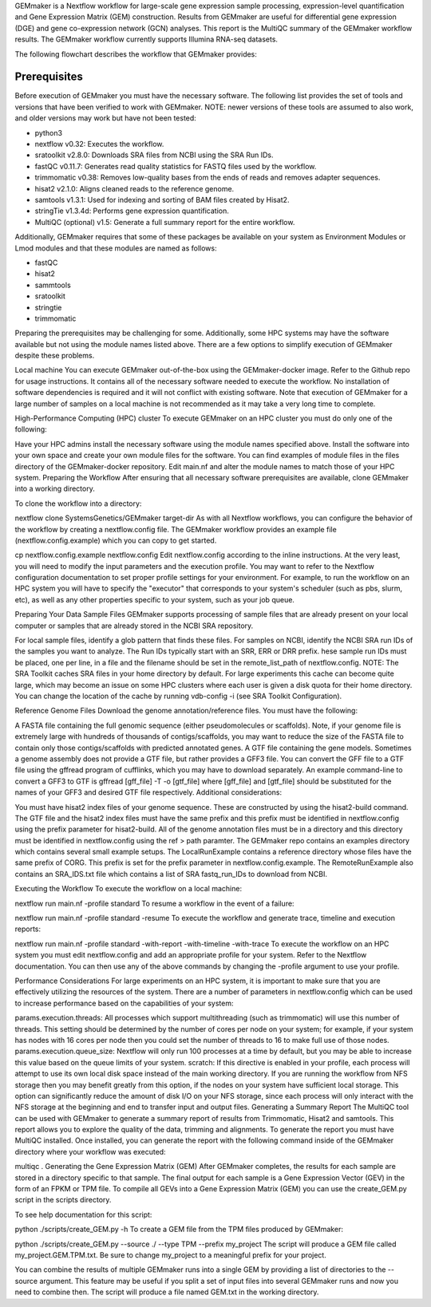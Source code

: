 GEMmaker is a Nextflow workflow for large-scale gene expression sample processing, expression-level quantification and Gene Expression Matrix (GEM) construction. Results from GEMmaker are useful for differential gene expression (DGE) and gene co-expression network (GCN) analyses. This report is the MultiQC summary of the GEMmaker workflow results. The GEMmaker workflow currently supports Illumina RNA-seq datasets.

The following flowchart describes the workflow that GEMmaker provides:

Prerequisites
-------------
Before execution of GEMmaker you must have the necessary software. The following list provides the set of tools and versions that have been verified to work with GEMmaker. NOTE: newer versions of these tools are assumed to also work, and older versions may work but have not been tested:

- python3
- nextflow v0.32: Executes the workflow.
- sratoolkit v2.8.0: Downloads SRA files from NCBI using the SRA Run IDs.
- fastQC v0.11.7: Generates read quality statistics for FASTQ files used by the workflow.
- trimmomatic v0.38: Removes low-quality bases from the ends of reads and removes adapter sequences.
- hisat2 v2.1.0: Aligns cleaned reads to the reference genome.
- samtools v1.3.1: Used for indexing and sorting of BAM files created by Hisat2.
- stringTie v1.3.4d: Performs gene expression quantification.
- MultiQC (optional) v1.5: Generate a full summary report for the entire workflow.

Additionally, GEMmaker requires that some of these packages be available on your system as Environment Modules or Lmod modules and that these modules are named as follows:

- fastQC
- hisat2
- sammtools
- sratoolkit
- stringtie
- trimmomatic

Preparing the prerequisites may be challenging for some. Additionally, some HPC systems may have the software available but not using the module names listed above. There are a few options to simplify execution of GEMmaker despite these problems.

Local machine
You can execute GEMmaker out-of-the-box using the GEMmaker-docker image. Refer to the Github repo for usage instructions. It contains all of the necessary software needed to execute the workflow. No installation of software dependencies is required and it will not conflict with existing software. Note that execution of GEMmaker for a large number of samples on a local machine is not recommended as it may take a very long time to complete.

High-Performance Computing (HPC) cluster
To execute GEMmaker on an HPC cluster you must do only one of the following:

Have your HPC admins install the necessary software using the module names specified above.
Install the software into your own space and create your own module files for the software. You can find examples of module files in the files directory of the GEMmaker-docker repository.
Edit main.nf and alter the module names to match those of your HPC system.
Preparing the Workflow
After ensuring that all necessary software prerequisites are available, clone GEMmaker into a working directory.

To clone the workflow into a directory:

nextflow clone SystemsGenetics/GEMmaker target-dir
As with all Nextflow workflows, you can configure the behavior of the workflow by creating a nextflow.config file. The GEMmaker workflow provides an example file (nextflow.config.example) which you can copy to get started.

cp nextflow.config.example nextflow.config
Edit nextflow.config according to the inline instructions. At the very least, you will need to modify the input parameters and the execution profile. You may want to refer to the Nextflow configuration documentation to set proper profile settings for your environment. For example, to run the workflow on an HPC system you will have to specify the "executor" that corresponds to your system's scheduler (such as pbs, slurm, etc), as well as any other properties specific to your system, such as your job queue.

Preparing Your Data
Sample Files
GEMmaker supports processing of sample files that are already present on your local computer or samples that are already stored in the NCBI SRA repository.

For local sample files, identify a glob pattern that finds these files.
For samples on NCBI, identify the NCBI SRA run IDs of the samples you want to analyze. The Run IDs typically start with an SRR, ERR or DRR prefix. hese sample run IDs must be placed, one per line, in a file and the filename should be set in the remote_list_path of nextflow.config.
NOTE: The SRA Toolkit caches SRA files in your home directory by default. For large experiments this cache can become quite large, which may become an issue on some HPC clusters where each user is given a disk quota for their home directory. You can change the location of the cache by running vdb-config -i (see SRA Toolkit Configuration).

Reference Genome Files
Download the genome annotation/reference files. You must have the following:

A FASTA file containing the full genomic sequence (either pseudomolecules or scaffolds). Note, if your genome file is extremely large with hundreds of thousands of contigs/scaffolds, you may want to reduce the size of the FASTA file to contain only those contigs/scaffolds with predicted annotated genes.
A GTF file containing the gene models. Sometimes a genome assembly does not provide a GTF file, but rather provides a GFF3 file. You can convert the GFF file to a GTF file using the gffread program of cufflinks, which you may have to download separately. An example command-line to convert a GFF3 to GTF is gffread [gff_file] -T -o [gtf_file] where [gff_file] and [gtf_file] should be substituted for the names of your GFF3 and desired GTF file respectively.
Additional considerations:

You must have hisat2 index files of your genome sequence. These are constructed by using the hisat2-build command.
The GTF file and the hisat2 index files must have the same prefix and this prefix must be identified in nextflow.config using the prefix parameter for hisat2-build.
All of the genome annotation files must be in a directory and this directory must be identified in nextflow.config using the ref > path paramter.
The GEMmaker repo contains an examples directory which contains several small example setups. The LocalRunExample contains a reference directory whose files have the same prefix of CORG. This prefix is set for the prefix parameter in nextflow.config.example. The RemoteRunExample also contains an SRA_IDS.txt file which contains a list of SRA fastq_run_IDs to download from NCBI.

Executing the Workflow
To execute the workflow on a local machine:

nextflow run main.nf -profile standard
To resume a workflow in the event of a failure:

nextflow run main.nf -profile standard -resume
To execute the workflow and generate trace, timeline and execution reports:

nextflow run main.nf -profile standard -with-report -with-timeline -with-trace
To execute the workflow on an HPC system you must edit nextflow.config and add an appropriate profile for your system. Refer to the Nextflow documentation. You can then use any of the above commands by changing the -profile argument to use your profile.

Performance Considerations
For large experiments on an HPC system, it is important to make sure that you are effectively utilizing the resources of the system. There are a number of parameters in nextflow.config which can be used to increase performance based on the capabilities of your system:

params.execution.threads: All processes which support multithreading (such as trimmomatic) will use this number of threads. This setting should be determined by the number of cores per node on your system; for example, if your system has nodes with 16 cores per node then you could set the number of threads to 16 to make full use of those nodes.
params.execution.queue_size: Nextflow will only run 100 processes at a time by default, but you may be able to increase this value based on the queue limits of your system.
scratch: If this directive is enabled in your profile, each process will attempt to use its own local disk space instead of the main working directory. If you are running the workflow from NFS storage then you may benefit greatly from this option, if the nodes on your system have sufficient local storage. This option can significantly reduce the amount of disk I/O on your NFS storage, since each process will only interact with the NFS storage at the beginning and end to transfer input and output files.
Generating a Summary Report
The MultiQC tool can be used with GEMmaker to generate a summary report of results from Trimmomatic, Hisat2 and samtools. This report allows you to explore the quality of the data, trimming and alignments. To generate the report you must have MultiQC installed. Once installed, you can generate the report with the following command inside of the GEMmaker directory where your workflow was executed:

multiqc .
Generating the Gene Expression Matrix (GEM)
After GEMmaker completes, the results for each sample are stored in a directory specific to that sample. The final output for each sample is a Gene Expression Vector (GEV) in the form of an FPKM or TPM file. To compile all GEVs into a Gene Expression Matrix (GEM) you can use the create_GEM.py script in the scripts directory.

To see help documentation for this script:

python ./scripts/create_GEM.py -h
To create a GEM file from the TPM files produced by GEMmaker:

python ./scripts/create_GEM.py --source ./ --type TPM --prefix my_project
The script will produce a GEM file called my_project.GEM.TPM.txt. Be sure to change my_project to a meaningful prefix for your project.

You can combine the results of multiple GEMmaker runs into a single GEM by providing a list of directories to the --source argument. This feature may be useful if you split a set of input files into several GEMmaker runs and now you need to combine then. The script will produce a file named GEM.txt in the working directory.
